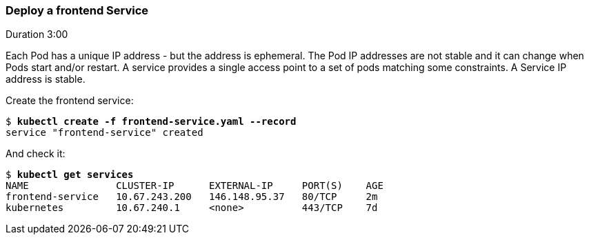 // JBoss, Home of Professional Open Source
// Copyright 2016, Red Hat, Inc. and/or its affiliates, and individual
// contributors by the @authors tag. See the copyright.txt in the
// distribution for a full listing of individual contributors.
//
// Licensed under the Apache License, Version 2.0 (the "License");
// you may not use this file except in compliance with the License.
// You may obtain a copy of the License at
// http://www.apache.org/licenses/LICENSE-2.0
// Unless required by applicable law or agreed to in writing, software
// distributed under the License is distributed on an "AS IS" BASIS,
// WITHOUT WARRANTIES OR CONDITIONS OF ANY KIND, either express or implied.
// See the License for the specific language governing permissions and
// limitations under the License.

### Deploy a frontend Service
Duration 3:00

Each Pod has a unique IP address - but the address is ephemeral.  The Pod IP addresses are not stable and it can change when Pods start and/or restart. A service provides a single access point to a set of pods matching some constraints. A Service IP address is stable.

Create the frontend service:

[subs="normal,attributes"]
----
$ *kubectl create -f frontend-service.yaml --record*
service "frontend-service" created
----

And check it:


[subs="normal,attributes"]
----
$ *kubectl get services*  
NAME               CLUSTER-IP      EXTERNAL-IP     PORT(S)    AGE
frontend-service   10.67.243.200   146.148.95.37   80/TCP     2m
kubernetes         10.67.240.1     <none>          443/TCP    7d
----

